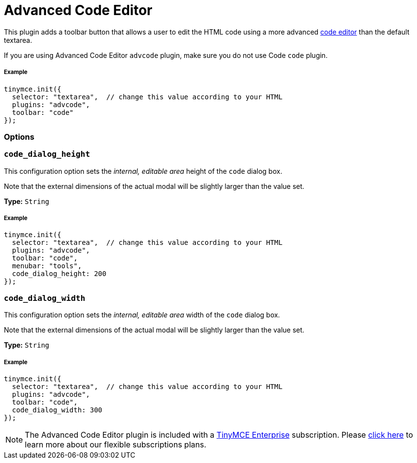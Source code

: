 :rootDir: ../
:partialsDir: {rootDir}partials/
:imagesDir: {rootDir}images/
= Advanced Code Editor
:controls: toolbar button, menu item
:description: How to setup TinyMCE's Advanced Code Editor plugin.
:keywords: code advcode codemirror
:title_nav: Advanced Code Editor

This plugin adds a toolbar button that allows a user to edit the HTML code using a more advanced link:{baseurl}/enterprise/advcode/[code editor] than the default textarea.

If you are using Advanced Code Editor `advcode` plugin, make sure you do not use Code `code` plugin.

[[example]]
===== Example

[source,js]
----
tinymce.init({
  selector: "textarea",  // change this value according to your HTML
  plugins: "advcode",
  toolbar: "code"
});
----

[[options]]
=== Options

[[code_dialog_height]]
=== `code_dialog_height`

This configuration option sets the _internal, editable area_ height of the `code` dialog box.

Note that the external dimensions of the actual modal will be slightly larger than the value set.

*Type:* `String`

===== Example

[source,js]
----
tinymce.init({
  selector: "textarea",  // change this value according to your HTML
  plugins: "advcode",
  toolbar: "code",
  menubar: "tools",
  code_dialog_height: 200
});
----

[[code_dialog_width]]
=== `code_dialog_width`

This configuration option sets the _internal, editable area_ width of the `code` dialog box.

Note that the external dimensions of the actual modal will be slightly larger than the value set.

*Type:* `String`

===== Example

[source,js]
----
tinymce.init({
  selector: "textarea",  // change this value according to your HTML
  plugins: "advcode",
  toolbar: "code",
  code_dialog_width: 300
});
----

[NOTE]
====
The Advanced Code Editor plugin is included with a https://www.tinymce.com/pricing/[TinyMCE Enterprise] subscription. Please https://www.tinymce.com/pricing/[click here] to learn more about our flexible subscriptions plans.
====
